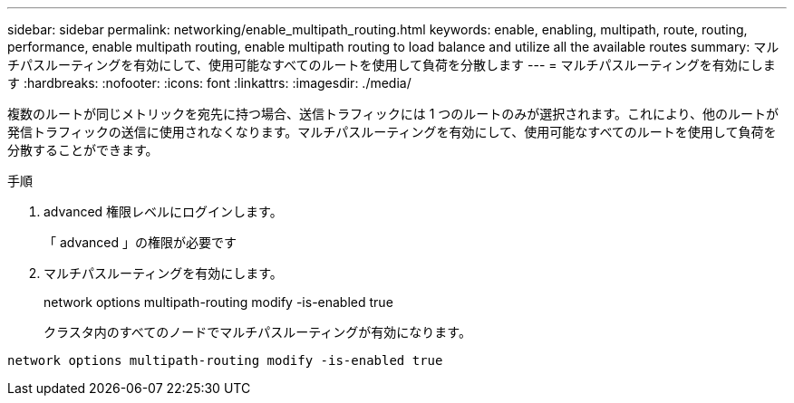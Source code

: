 ---
sidebar: sidebar 
permalink: networking/enable_multipath_routing.html 
keywords: enable, enabling, multipath, route, routing, performance, enable multipath routing, enable multipath routing to load balance and utilize all the available routes 
summary: マルチパスルーティングを有効にして、使用可能なすべてのルートを使用して負荷を分散します 
---
= マルチパスルーティングを有効にします
:hardbreaks:
:nofooter: 
:icons: font
:linkattrs: 
:imagesdir: ./media/


[role="lead"]
複数のルートが同じメトリックを宛先に持つ場合、送信トラフィックには 1 つのルートのみが選択されます。これにより、他のルートが発信トラフィックの送信に使用されなくなります。マルチパスルーティングを有効にして、使用可能なすべてのルートを使用して負荷を分散することができます。

.手順
. advanced 権限レベルにログインします。
+
「 advanced 」の権限が必要です

. マルチパスルーティングを有効にします。
+
network options multipath-routing modify -is-enabled true

+
クラスタ内のすべてのノードでマルチパスルーティングが有効になります。



....
network options multipath-routing modify -is-enabled true
....